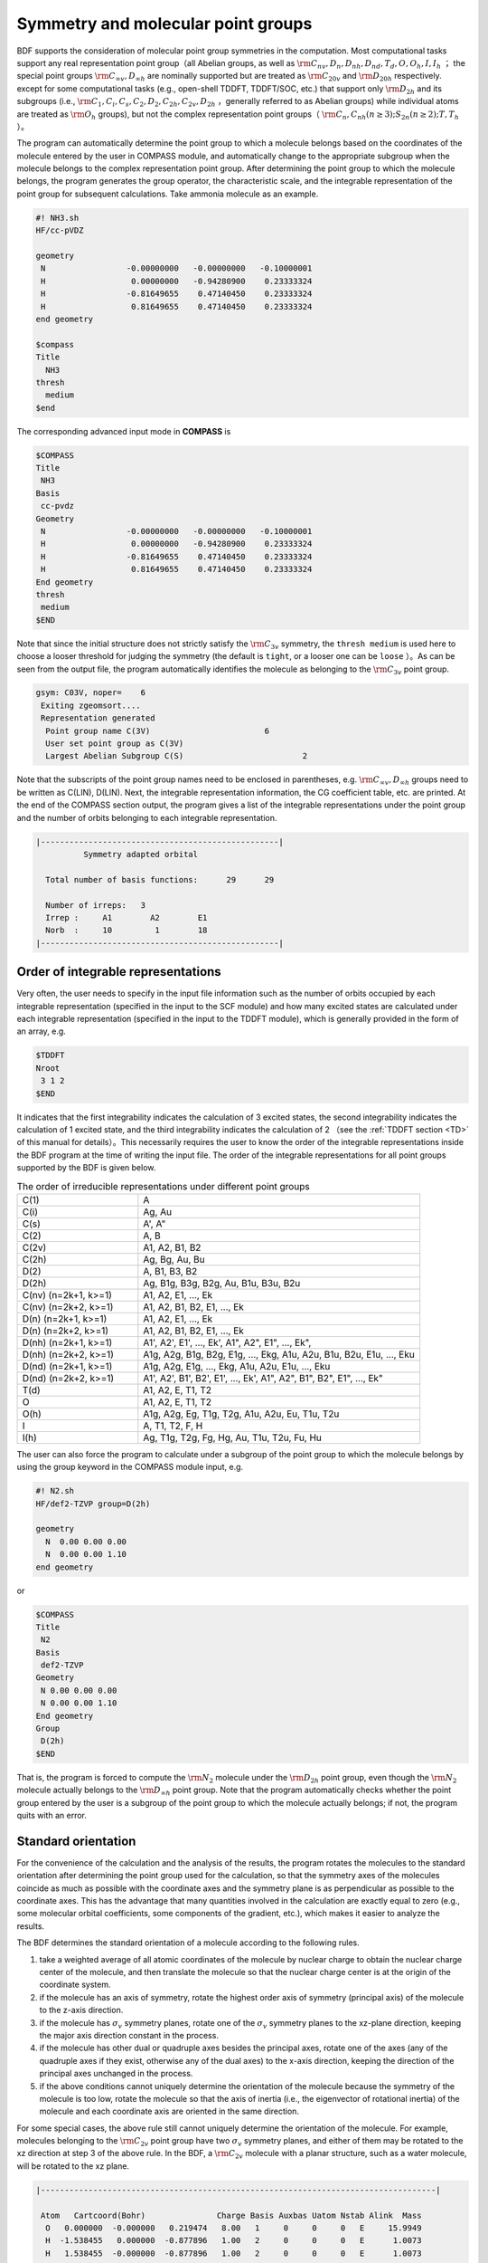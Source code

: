 
.. _Point-Group:

Symmetry and molecular point groups
================================================

BDF supports the consideration of molecular point group symmetries in the computation. 
Most computational tasks support any real representation point group（all Abelian groups, as well as :math:`\rm C_{nv}, D_{n}, D_{nh}, D_{nd}, T_d, O, O_h, I, I_h` ；
the special point groups :math:`\rm C_{\infty v}, D_{\infty h}` are nominally supported but are treated as :math:`\rm C_{20v}` and :math:`\rm D_{20h}` respectively.
except for some computational tasks (e.g., open-shell TDDFT, TDDFT/SOC, etc.) that support only :math:`\rm D_{2h}` and its subgroups (i.e.,  :math:`\rm C_1, C_i, C_s, C_2, D_2, C_{2h}, C_{2v}, D_{2h}` ，generally referred to as Abelian groups)
while individual atoms are treated as :math:`\rm O_{h}` groups), but not the complex representation point groups（ :math:`\rm C_n, C_{nh} (n \ge 3); S_{2n} (n \ge 2); T, T_h` ）。

The program can automatically determine the point group to which a molecule belongs based on the coordinates of the molecule entered by the user in COMPASS module, and automatically change to the appropriate subgroup when the molecule belongs to the complex representation point group. After determining the point group to which the molecule belongs, the program generates the group operator, the characteristic scale, and the integrable representation of the point group for subsequent calculations. Take ammonia molecule as an example.

.. code-block:: bdf

    #! NH3.sh
    HF/cc-pVDZ 

    geometry
     N                 -0.00000000   -0.00000000   -0.10000001
     H                  0.00000000   -0.94280900    0.23333324
     H                 -0.81649655    0.47140450    0.23333324
     H                  0.81649655    0.47140450    0.23333324
    end geometry

    $compass
    Title
      NH3
    thresh
      medium
    $end

The corresponding advanced input mode in **COMPASS** is

.. code-block:: bdf

  $COMPASS
  Title
   NH3
  Basis
   cc-pvdz
  Geometry
   N                 -0.00000000   -0.00000000   -0.10000001
   H                  0.00000000   -0.94280900    0.23333324
   H                 -0.81649655    0.47140450    0.23333324
   H                  0.81649655    0.47140450    0.23333324
  End geometry
  thresh
   medium 
  $END

Note that since the initial structure does not strictly satisfy the :math:`\rm C_{3v}` symmetry, the ``thresh medium`` is used here to choose a looser threshold for judging the symmetry (the default is ``tight``, or a looser one can be ``loose`` ）。As can be seen from the output file, the program automatically identifies the molecule as belonging to the :math:`\rm C_{3v}` point group.

.. code-block:: 

  gsym: C03V, noper=    6
   Exiting zgeomsort....
   Representation generated
    Point group name C(3V)                        6
    User set point group as C(3V)
    Largest Abelian Subgroup C(S)                         2

Note that the subscripts of the point group names need to be enclosed in parentheses, e.g. :math:`\rm C_{\infty v}, D_{\infty h}` groups need to be written as C(LIN), D(LIN). Next, the integrable representation information, the CG coefficient table, etc. are printed. At the end of the COMPASS section output, the program gives a list of the integrable representations under the point group and the number of orbits belonging to each integrable representation.

.. code-block:: 

  |--------------------------------------------------|
            Symmetry adapted orbital

    Total number of basis functions:      29      29

    Number of irreps:   3
    Irrep :     A1        A2        E1
    Norb  :     10         1        18
  |--------------------------------------------------|
  
Order of integrable representations
---------------------------------------------

Very often, the user needs to specify in the input file information such as the number of orbits occupied by each integrable representation (specified in the input to the SCF module) and how many excited states are calculated under each integrable representation (specified in the input to the TDDFT module), which is generally provided in the form of an array, e.g.

.. code-block:: bdf

  $TDDFT
  Nroot
   3 1 2
  $END

It indicates that the first integrability indicates the calculation of 3 excited states, the second integrability indicates the calculation of 1 excited state, and the third integrability indicates the calculation of 2 （see the :ref:`TDDFT section <TD>` of this manual for details）。This necessarily requires the user to know the order of the integrable representations inside the BDF program at the time of writing the input file. The order of the integrable representations for all point groups supported by the BDF is given below.

.. table:: The order of irreducible representations under different point groups
   :widths: 30 70

   ==================== ======================================================================================================
   C(1)                 A
   C(i)                 Ag, Au
   C(s)                 A', A"
   C(2)                 A, B
   C(2v)                A1, A2, B1, B2
   C(2h)                Ag, Bg, Au, Bu
   D(2)                 A, B1, B3, B2
   D(2h)                Ag, B1g, B3g, B2g, Au, B1u, B3u, B2u
   C(nv) (n=2k+1, k>=1) A1, A2, E1, ..., Ek
   C(nv) (n=2k+2, k>=1) A1, A2, B1, B2, E1, ..., Ek
   D(n)  (n=2k+1, k>=1) A1, A2, E1, ..., Ek
   D(n)  (n=2k+2, k>=1) A1, A2, B1, B2, E1, ..., Ek
   D(nh) (n=2k+1, k>=1) A1', A2', E1', ..., Ek', A1", A2", E1", ..., Ek", 
   D(nh) (n=2k+2, k>=1) A1g, A2g, B1g, B2g, E1g, ..., Ekg, A1u, A2u, B1u, B2u, E1u, ..., Eku
   D(nd) (n=2k+1, k>=1) A1g, A2g, E1g, ..., Ekg, A1u, A2u, E1u, ..., Eku
   D(nd) (n=2k+2, k>=1) A1', A2', B1', B2', E1', ..., Ek', A1", A2", B1", B2", E1", ..., Ek"
   T(d)                 A1, A2, E, T1, T2
   O                    A1, A2, E, T1, T2
   O(h)                 A1g, A2g, Eg, T1g, T2g, A1u, A2u, Eu, T1u, T2u
   I                    A, T1, T2, F, H
   I(h)                 Ag, T1g, T2g, Fg, Hg, Au, T1u, T2u, Fu, Hu
   ==================== ======================================================================================================

The user can also force the program to calculate under a subgroup of the point group to which the molecule belongs by using the group keyword in the COMPASS module input, e.g.

.. code-block:: bdf

  #! N2.sh
  HF/def2-TZVP group=D(2h) 

  geometry
    N  0.00 0.00 0.00
    N  0.00 0.00 1.10
  end geometry

or

.. code-block:: bdf

  $COMPASS
  Title
   N2
  Basis
   def2-TZVP
  Geometry
   N 0.00 0.00 0.00
   N 0.00 0.00 1.10
  End geometry
  Group
   D(2h)
  $END

That is, the program is forced to compute the  :math:`\rm N_2` molecule under the :math:`\rm D_{2h}` point group, even though the :math:`\rm N_2` molecule actually belongs to the :math:`\rm D_{\infty h}` point group. Note that the program automatically checks whether the point group entered by the user is a subgroup of the point group to which the molecule actually belongs; if not, the program quits with an error.

Standard orientation
---------------------------------------------

For the convenience of the calculation and the analysis of the results, the program rotates the molecules to the standard orientation after determining the point group used for the calculation, so that the symmetry axes of the molecules coincide as much as possible with the coordinate axes and the symmetry plane is as perpendicular as possible to the coordinate axes. This has the advantage that many quantities involved in the calculation are exactly equal to zero (e.g., some molecular orbital coefficients, some components of the gradient, etc.), which makes it easier to analyze the results.

The BDF determines the standard orientation of a molecule according to the following rules.

1. take a weighted average of all atomic coordinates of the molecule by nuclear charge to obtain the nuclear charge center of the molecule, and then translate the molecule so that the nuclear charge center is at the origin of the coordinate system.
2. if the molecule has an axis of symmetry, rotate the highest order axis of symmetry (principal axis) of the molecule to the z-axis direction.
3. if the molecule has :math:`\sigma_v` symmetry planes, rotate one of the :math:`\sigma_v` symmetry planes to the xz-plane direction, keeping the major axis direction constant in the process.
4. if the molecule has other dual or quadruple axes besides the principal axes, rotate one of the axes (any of the quadruple axes if they exist, otherwise any of the dual axes) to the x-axis direction, keeping the direction of the principal axes unchanged in the process.
5. if the above conditions cannot uniquely determine the orientation of the molecule because the symmetry of the molecule is too low, rotate the molecule so that the axis of inertia (i.e., the eigenvector of rotational inertia) of the molecule and each coordinate axis are oriented in the same direction.

For some special cases, the above rule still cannot uniquely determine the orientation of the molecule. For example, molecules belonging to the :math:`\rm C_{2v}` point group have two :math:`\sigma_v` symmetry planes, and either of them may be rotated to the xz direction at step 3 of the above rule. In the BDF, a :math:`\rm C_{2v}` molecule with a planar structure, such as a water molecule, will be rotated to the xz plane.

.. code:: bdf

  |-----------------------------------------------------------------------------------|

   Atom   Cartcoord(Bohr)               Charge Basis Auxbas Uatom Nstab Alink  Mass
    O   0.000000  -0.000000   0.219474   8.00   1     0     0     0   E     15.9949
    H  -1.538455   0.000000  -0.877896   1.00   2     0     0     0   E      1.0073
    H   1.538455  -0.000000  -0.877896   1.00   2     0     0     0   E      1.0073

  |------------------------------------------------------------------------------------|

In contrast, other quantization programs may choose to rotate the numerator to the yz plane. 
This leads to another problem: according to the customary convention, the  :math:`\mathbf{x}` operator under the :math:`\rm C_{2v}` point group belongs to the B1 integrable representation and the :math:`\mathbf{y}` operator belongs to the B2 integrable representation,
so if a quantization program chooses to rotate the numerator to the yz plane, its B1 and B2 integrable representations are defined opposite to the BDF,
i.e., the B1 representation of the program corresponds to the B2 representation of the BDF, and the B2 representation of the program corresponds to the B2 representation of the BDF of the B1 representation of the BDF.
And if the molecule of this :math:`\rm C_{2v}` point group is not a planar structure (e.g., ethylene oxide), it is even more difficult to predict whether the standard orientation of the molecule in the BDF is consistent with other quantization software. 
Therefore, if the user wishes to calculate the molecules of the :math:`\rm C_{2v}` point group and compare the results with those of other quantization programs (or try to duplicate the results calculated by other quantization programs in the literature), the user must confirm how the B1 and B2 representations of the quantization program correspond to the BDF.









